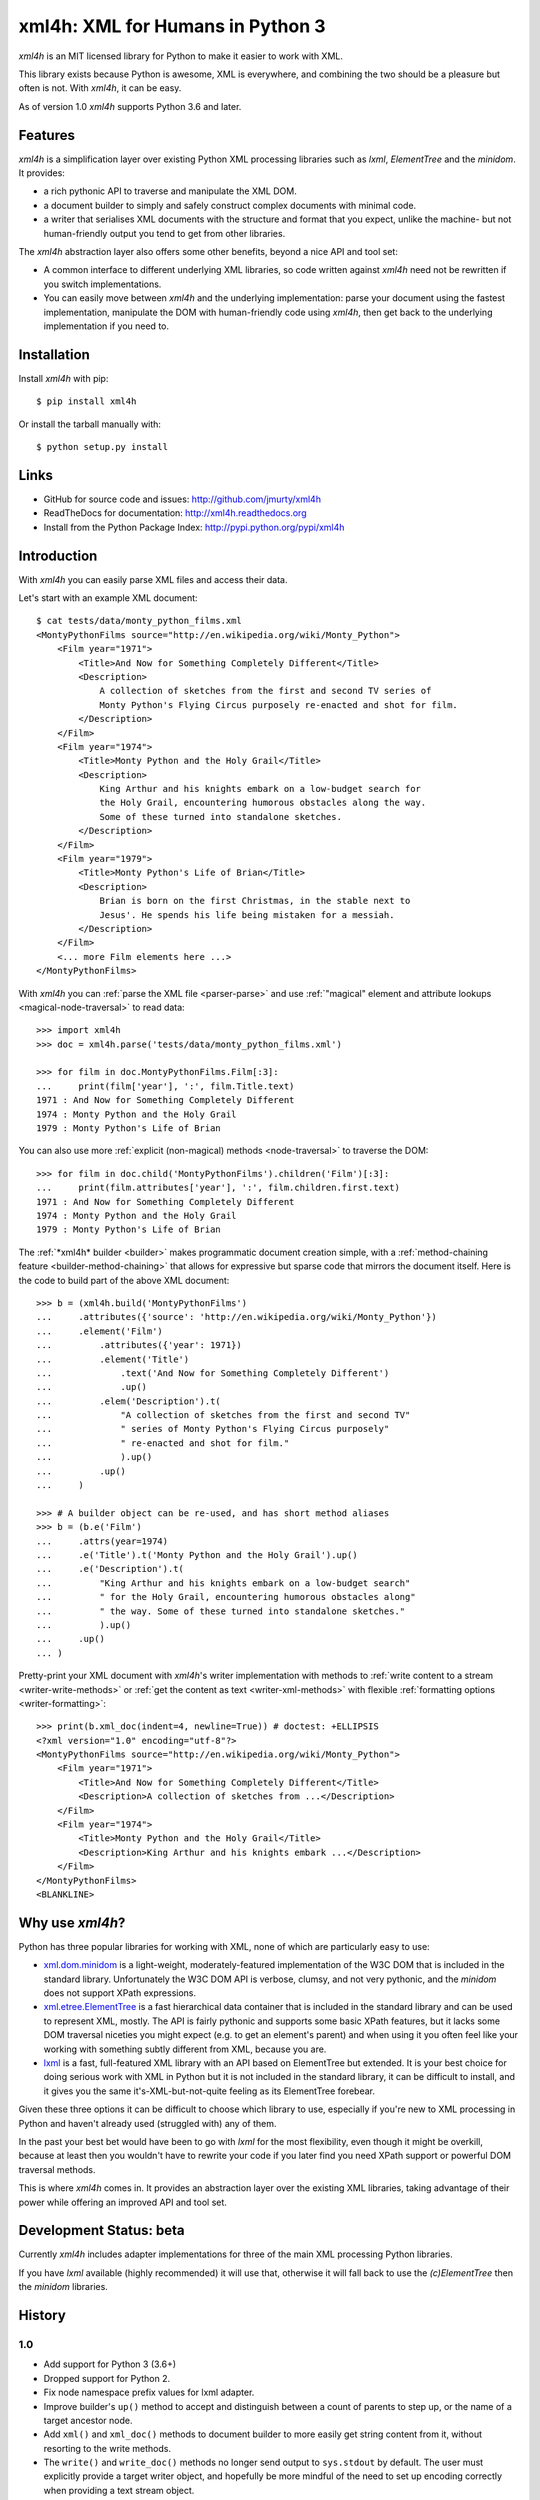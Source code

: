 =================================
xml4h: XML for Humans in Python 3
=================================

*xml4h* is an MIT licensed library for Python to make it easier to work with XML.

This library exists because Python is awesome, XML is everywhere, and combining
the two should be a pleasure but often is not. With *xml4h*, it can be easy.

As of version 1.0 *xml4h* supports Python 3.6 and later.


Features
--------

*xml4h* is a simplification layer over existing Python XML processing libraries
such as *lxml*, *ElementTree* and the *minidom*. It provides:

- a rich pythonic API to traverse and manipulate the XML DOM.
- a document builder to simply and safely construct complex documents with
  minimal code.
- a writer that serialises XML documents with the structure and format that you
  expect, unlike the machine- but not human-friendly output you tend to get
  from other libraries.

The *xml4h* abstraction layer also offers some other benefits, beyond a nice
API and tool set:

- A common interface to different underlying XML libraries, so code written
  against *xml4h* need not be rewritten if you switch implementations.
- You can easily move between *xml4h* and the underlying implementation: parse
  your document using the fastest implementation, manipulate the DOM with
  human-friendly code using *xml4h*, then get back to the underlying
  implementation if you need to.


Installation
------------

Install *xml4h* with pip::

    $ pip install xml4h

Or install the tarball manually with::

    $ python setup.py install


Links
-----

- GitHub for source code and issues: http://github.com/jmurty/xml4h
- ReadTheDocs for documentation: http://xml4h.readthedocs.org
- Install from the Python Package Index: http://pypi.python.org/pypi/xml4h


Introduction
------------

With *xml4h* you can easily parse XML files and access their data.

Let's start with an example XML document::

    $ cat tests/data/monty_python_films.xml
    <MontyPythonFilms source="http://en.wikipedia.org/wiki/Monty_Python">
        <Film year="1971">
            <Title>And Now for Something Completely Different</Title>
            <Description>
                A collection of sketches from the first and second TV series of
                Monty Python's Flying Circus purposely re-enacted and shot for film.
            </Description>
        </Film>
        <Film year="1974">
            <Title>Monty Python and the Holy Grail</Title>
            <Description>
                King Arthur and his knights embark on a low-budget search for
                the Holy Grail, encountering humorous obstacles along the way.
                Some of these turned into standalone sketches.
            </Description>
        </Film>
        <Film year="1979">
            <Title>Monty Python's Life of Brian</Title>
            <Description>
                Brian is born on the first Christmas, in the stable next to
                Jesus'. He spends his life being mistaken for a messiah.
            </Description>
        </Film>
        <... more Film elements here ...>
    </MontyPythonFilms>

With *xml4h* you can :ref:`parse the XML file <parser-parse>` and use 
:ref:`"magical" element and attribute lookups <magical-node-traversal>`
to read data::

    >>> import xml4h
    >>> doc = xml4h.parse('tests/data/monty_python_films.xml')

    >>> for film in doc.MontyPythonFilms.Film[:3]:
    ...     print(film['year'], ':', film.Title.text)
    1971 : And Now for Something Completely Different
    1974 : Monty Python and the Holy Grail
    1979 : Monty Python's Life of Brian

You can also use more :ref:`explicit (non-magical) methods <node-traversal>`
to traverse the DOM::

    >>> for film in doc.child('MontyPythonFilms').children('Film')[:3]:
    ...     print(film.attributes['year'], ':', film.children.first.text)
    1971 : And Now for Something Completely Different
    1974 : Monty Python and the Holy Grail
    1979 : Monty Python's Life of Brian

The :ref:`*xml4h* builder <builder>` makes programmatic document creation
simple, with a :ref:`method-chaining feature <builder-method-chaining>` that
allows for expressive but sparse code that mirrors the document itself.
Here is the code to build part of the above XML document::

    >>> b = (xml4h.build('MontyPythonFilms')
    ...     .attributes({'source': 'http://en.wikipedia.org/wiki/Monty_Python'})
    ...     .element('Film')
    ...         .attributes({'year': 1971})
    ...         .element('Title')
    ...             .text('And Now for Something Completely Different')
    ...             .up()
    ...         .elem('Description').t(
    ...             "A collection of sketches from the first and second TV"
    ...             " series of Monty Python's Flying Circus purposely"
    ...             " re-enacted and shot for film."
    ...             ).up()
    ...         .up()
    ...     )

    >>> # A builder object can be re-used, and has short method aliases
    >>> b = (b.e('Film')
    ...     .attrs(year=1974)
    ...     .e('Title').t('Monty Python and the Holy Grail').up()
    ...     .e('Description').t(
    ...         "King Arthur and his knights embark on a low-budget search"
    ...         " for the Holy Grail, encountering humorous obstacles along"
    ...         " the way. Some of these turned into standalone sketches."
    ...         ).up()
    ...     .up()
    ... )

Pretty-print your XML document with *xml4h*'s writer implementation with
methods to :ref:`write content to a stream <writer-write-methods>` or :ref:`get
the content as text <writer-xml-methods>` with flexible :ref:`formatting
options <writer-formatting>`::

    >>> print(b.xml_doc(indent=4, newline=True)) # doctest: +ELLIPSIS
    <?xml version="1.0" encoding="utf-8"?>
    <MontyPythonFilms source="http://en.wikipedia.org/wiki/Monty_Python">
        <Film year="1971">
            <Title>And Now for Something Completely Different</Title>
            <Description>A collection of sketches from ...</Description>
        </Film>
        <Film year="1974">
            <Title>Monty Python and the Holy Grail</Title>
            <Description>King Arthur and his knights embark ...</Description>
        </Film>
    </MontyPythonFilms>
    <BLANKLINE>


Why use *xml4h*?
----------------

Python has three popular libraries for working with XML, none of which are
particularly easy to use:

- `xml.dom.minidom <https://docs.python.org/3/library/xml.dom.minidom.html>`_
  is a light-weight, moderately-featured implementation of the W3C DOM
  that is included in the standard library. Unfortunately the W3C DOM API is
  verbose, clumsy, and not very pythonic, and the *minidom* does not support
  XPath expressions.
- `xml.etree.ElementTree <http://docs.python.org/3/library/xml.etree.elementtree.html>`_
  is a fast hierarchical data container that is included in the standard
  library and can be used to represent XML, mostly. The API is fairly pythonic
  and supports some basic XPath features, but it lacks some DOM traversal
  niceties you might expect (e.g. to get an element's parent) and when using it
  you often feel like your working with something subtly different from XML,
  because you are.
- `lxml <http://lxml.de/>`_ is a fast, full-featured XML library with an API
  based on ElementTree but extended. It is your best choice for doing serious
  work with XML in Python but it is not included in the standard library, it
  can be difficult to install, and it gives you the same it's-XML-but-not-quite
  feeling as its ElementTree forebear.

Given these three options it can be difficult to choose which library to use,
especially if you're new to XML processing in Python and haven't already
used (struggled with) any of them.

In the past your best bet would have been to go with *lxml* for the most
flexibility, even though it might be overkill, because at least then you
wouldn't have to rewrite your code if you later find you need XPath support or
powerful DOM traversal methods.

This is where *xml4h* comes in. It provides an abstraction layer over
the existing XML libraries, taking advantage of their power while offering an
improved API and tool set.


Development Status: beta
------------------------

Currently *xml4h* includes adapter implementations for three of the main XML
processing Python libraries.

If you have *lxml* available (highly recommended) it will use that, otherwise
it will fall back to use the *(c)ElementTree* then the *minidom* libraries.



History
-------

1.0
...

- Add support for Python 3 (3.6+)
- Dropped support for Python 2.
- Fix node namespace prefix values for lxml adapter.
- Improve builder's ``up()`` method to accept and distinguish between a count
  of parents to step up, or the name of a target ancestor node.
- Add ``xml()`` and ``xml_doc()`` methods to document builder to more easily
  get string content from it, without resorting to the write methods.
- The ``write()`` and ``write_doc()`` methods no longer send output to
  ``sys.stdout`` by default. The user must explicitly provide a target writer
  object, and hopefully be more mindful of the need to set up encoding correctly
  when providing a text stream object.

0.2.0
.....

- Add adapter for the *(c)ElementTree* library versions included as standard
  with Python 2.7+.
- Improved "magical" node traversal to work with lowercase tag names without
  always needing a trailing underscore. See also improved docs.
- Fixes for: potential errors ASCII-encoding nodes as strings; default XPath
  namespace from document node; lookup precedence of xmlns attributes.


0.1.0
.....

- Initial alpha release with support for *lxml* and *minidom* libraries.
